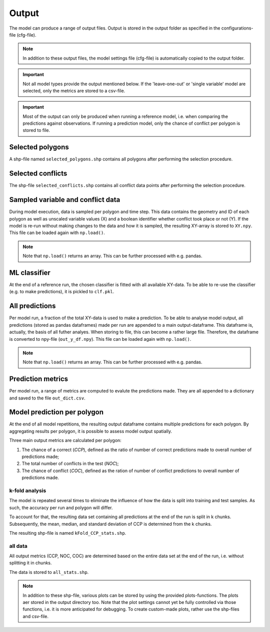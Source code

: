 Output
=========================

The model can produce a range of output files. Output is stored in the output folder as specified in the configurations-file (cfg-file).

.. note:: 

    In addition to these output files, the model settings file (cfg-file) is automatically copied to the output folder.

.. important:: 

    Not all model types provide the output mentioned below. If the 'leave-one-out' or 'single variable' model are selected, only the metrics are stored to a csv-file.

.. important::

    Most of the output can only be produced when running a reference model, i.e. when comparing the predictions against observations. 
    If running a prediction model, only the chance of conflict per polygon is stored to file.

Selected polygons
------------------
A shp-file named ``selected_polygons.shp`` contains all polygons after performing the selection procedure.

Selected conflicts
-------------------
The shp-file ``selected_conflicts.shp`` contains all conflict data points after performing the selection procedure.

Sampled variable and conflict data
-----------------------------------
During model execution, data is sampled per polygon and time step. 
This data contains the geometry and ID of each polygon as well as unscaled variable values (X) and a boolean identifier whether conflict took place or not (Y).
If the model is re-run without making changes to the data and how it is sampled, the resulting XY-array is stored to ``XY.npy``. This file can be loaded again with ``np.load()``.

.. note:: 

    Note that ``np.load()`` returns an array. This can be further processed with e.g. pandas.

ML classifier
--------------
At the end of a reference run, the chosen classifier is fitted with all available XY-data.
To be able to re-use the classifier (e.g. to make predictions), it is pickled to ``clf.pkl``.

All predictions
------------------
Per model run, a fraction of the total XY-data is used to make a prediction. 
To be able to analyse model output, all predictions (stored as pandas dataframes) made per run are appended to a main output-dataframe.
This dataframe is, actually, the basis of all futher analyes.
When storing to file, this can become a rather large file. 
Therefore, the dataframe is converted to npy-file (``out_y_df.npy``). This file can be loaded again with ``np.load()``.

.. note:: 

    Note that ``np.load()`` returns an array. This can be further processed with e.g. pandas.

Prediction metrics
-----------------------
Per model run, a range of metrics are computed to evalute the predictions made. They are all appended to a dictionary and saved to the file ``out_dict.csv``.

Model prediction per polygon
---------------------------
At the end of all model repetitions, the resulting output dataframe contains multiple predictions for each polygon.
By aggregating results per polygon, it is possible to assess model output spatially. 

Three main output metrics are calculated per polygon:

1. The chance of a correct (*CCP*), defined as the ratio of number of correct predictions made to overall number of predictions made;
2. The total number of conflicts in the test  (*NOC*);
3. The chance of conflict (*COC*), defined as the ration of number of conflict predictions to overall number of predictions made.

k-fold analysis
^^^^^^^^^^^^^^^^
The model is repeated several times to eliminate the influence of how the data is split into training and test samples.
As such, the accuracy per run and polygon will differ.

To account for that, the resulting data set containing all predictions at the end of the run is split in k chunks. 
Subsequently, the mean, median, and standard deviation of CCP is determined from the k chunks.

The resulting shp-file is named ``kFold_CCP_stats.shp``.

all data
^^^^^^^^^

All output metrics (CCP, NOC, COC) are determined based on the entire data set at the end of the run, i.e. without splitting it in chunks.

The data is stored to ``all_stats.shp``.

.. note::

    In addition to these shp-file, various plots can be stored by using the provided plots-functions. The plots aer stored in the output directory too.
    Note that the plot settings cannot yet be fully controlled via those functions, i.e. it is more anticipated for debugging.
    To create custom-made plots, rather use the shp-files and csv-file.



